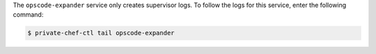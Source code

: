 .. The contents of this file may be included in multiple topics.
.. This file should not be changed in a way that hinders its ability to appear in multiple documentation sets.

The ``opscode-expander`` service only creates supervisor logs. To follow the logs for this service, enter the following command:

.. code-block:: bash

   $ private-chef-ctl tail opscode-expander


